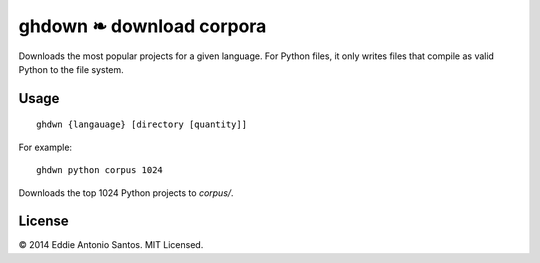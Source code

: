 =========================
ghdown ❧ download corpora
=========================

.. image:: https://travis-ci.org/eddieantonio/ghdwn.svg
    :target: https://travis-ci.org/eddieantonio/ghdwn

Downloads the most popular projects for a given language. For Python
files, it only writes files that compile as valid Python to the
file system.

-----
Usage
-----
::

    ghdwn {langauage} [directory [quantity]]

For example::

    ghdwn python corpus 1024

Downloads the top 1024 Python projects to `corpus/`.

-------
License
-------

© 2014 Eddie Antonio Santos. MIT Licensed. 
